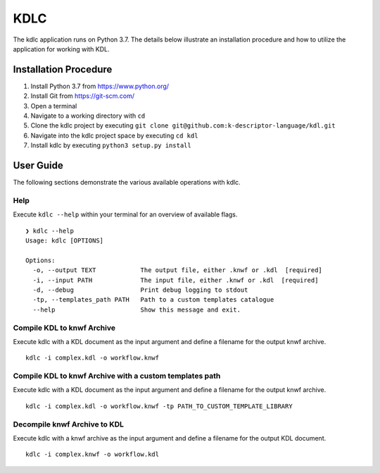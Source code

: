 KDLC
====

The kdlc application runs on Python 3.7.  The details below illustrate an 
installation procedure and how to utilize the application for working 
with KDL.

Installation Procedure
----------------------

1. Install Python 3.7 from `https://www.python.org/ <https://www.python.org/>`_
2. Install Git from `https://git-scm.com/ <https://git-scm.com/>`_
3. Open a terminal
4. Navigate to a working directory with ``cd``
5. Clone the kdlc project by executing ``git clone git@github.com:k-descriptor-language/kdl.git``
6. Navigate into the kdlc project space by executing ``cd kdl``
7. Install kdlc by executing ``python3 setup.py install``

User Guide
----------

The following sections demonstrate the various available operations with kdlc.

Help
++++

Execute ``kdlc --help`` within your terminal for an overview of available flags. ::

   ❯ kdlc --help
   Usage: kdlc [OPTIONS]

   Options:
     -o, --output TEXT            The output file, either .knwf or .kdl  [required]
     -i, --input PATH             The input file, either .knwf or .kdl  [required]
     -d, --debug                  Print debug logging to stdout
     -tp, --templates_path PATH   Path to a custom templates catalogue
     --help                       Show this message and exit.

Compile KDL to knwf Archive
+++++++++++++++++++++++++++

Execute kdlc with a KDL document as the input argument and define a filename for 
the output knwf archive. ::

   kdlc -i complex.kdl -o workflow.knwf

Compile KDL to knwf Archive with a custom templates path
++++++++++++++++++++++++++++++++++++++++++++++++++++++++

Execute kdlc with a KDL document as the input argument and define a filename for
the output knwf archive. ::

   kdlc -i complex.kdl -o workflow.knwf -tp PATH_TO_CUSTOM_TEMPLATE_LIBRARY

Decompile knwf Archive to KDL
+++++++++++++++++++++++++++++

Execute kdlc with a knwf archive as the input argument and define a filename for 
the output KDL document. ::

   kdlc -i complex.knwf -o workflow.kdl
